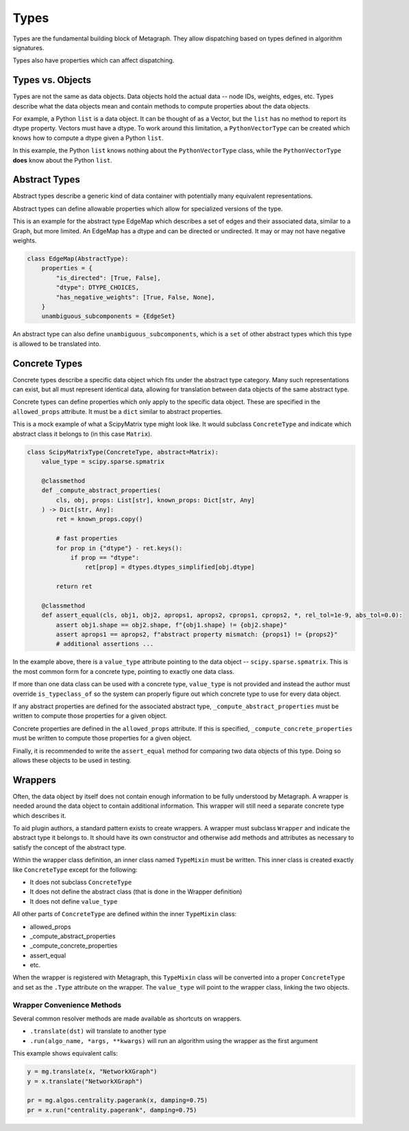 .. _types:

Types
=====

Types are the fundamental building block of Metagraph. They allow dispatching based on
types defined in algorithm signatures.

Types also have properties which can affect dispatching.

Types vs. Objects
-----------------

Types are not the same as data objects. Data objects hold the actual data -- node IDs, weights,
edges, etc. Types describe what the data objects mean and contain methods to compute properties
about the data objects.

For example, a Python ``list`` is a data object. It can be thought of as a Vector, but the ``list`` has
no method to report its dtype property. Vectors must have a dtype. To work around this limitation,
a ``PythonVectorType`` can be created which knows how to compute a dtype given a Python ``list``.

In this example, the Python ``list`` knows nothing about the ``PythonVectorType`` class, while the
``PythonVectorType`` **does** know about the Python ``list``.


Abstract Types
--------------

Abstract types describe a generic kind of data container with potentially many equivalent representations.

Abstract types can define allowable properties which allow for specialized versions of the type.

This is an example for the abstract type EdgeMap which describes a set of edges and their
associated data, similar to a Graph, but more limited. An EdgeMap has a dtype and can be directed or undirected.
It may or may not have negative weights.

.. code-block:: python

    class EdgeMap(AbstractType):
        properties = {
            "is_directed": [True, False],
            "dtype": DTYPE_CHOICES,
            "has_negative_weights": [True, False, None],
        }
        unambiguous_subcomponents = {EdgeSet}

An abstract type can also define ``unambiguous_subcomponents``, which is a ``set`` of
other abstract types which this type is allowed to be translated into.

Concrete Types
--------------

Concrete types describe a specific data object which fits under the abstract type category.
Many such representations can exist, but all must represent identical data, allowing for
translation between data objects of the same abstract type.

Concrete types can define properties which only apply to the specific data object.
These are specified in the ``allowed_props`` attribute. It must be a ``dict`` similar
to abstract properties.

This is a mock example of what a ScipyMatrix type might look like. It would subclass ``ConcreteType``
and indicate which abstract class it belongs to (in this case ``Matrix``).

.. code-block:: python

    class ScipyMatrixType(ConcreteType, abstract=Matrix):
        value_type = scipy.sparse.spmatrix

        @classmethod
        def _compute_abstract_properties(
            cls, obj, props: List[str], known_props: Dict[str, Any]
        ) -> Dict[str, Any]:
            ret = known_props.copy()

            # fast properties
            for prop in {"dtype"} - ret.keys():
                if prop == "dtype":
                    ret[prop] = dtypes.dtypes_simplified[obj.dtype]

            return ret

        @classmethod
        def assert_equal(cls, obj1, obj2, aprops1, aprops2, cprops1, cprops2, *, rel_tol=1e-9, abs_tol=0.0):
            assert obj1.shape == obj2.shape, f"{obj1.shape} != {obj2.shape}"
            assert aprops1 == aprops2, f"abstract property mismatch: {props1} != {props2}"
            # additional assertions ...

In the example above, there is a ``value_type`` attribute pointing to the data object --
``scipy.sparse.spmatrix``. This is the most common form for a concrete type, pointing
to exactly one data class.

If more than one data class can be used with a concrete type, ``value_type`` is not provided
and instead the author must override ``is_typeclass_of`` so the system can properly figure out
which concrete type to use for every data object.

If any abstract properties are defined for the associated abstract type, ``_compute_abstract_properties``
must be written to compute those properties for a given object.

Concrete properties are defined in the ``allowed_props`` attribute. If this is specified,
``_compute_concrete_properties`` must be written to compute those properties for a given object.

Finally, it is recommended to write the ``assert_equal`` method for comparing two data objects
of this type. Doing so allows these objects to be used in testing.

.. _wrappers:

Wrappers
--------

Often, the data object by itself does not contain enough information to be fully understood
by Metagraph. A wrapper is needed around the data object to contain additional information.
This wrapper will still need a separate concrete type which describes it.

To aid plugin authors, a standard pattern exists to create wrappers. A wrapper must subclass
``Wrapper`` and indicate the abstract type it belongs to. It should have its own constructor
and otherwise add methods and attributes as necessary to satisfy the concept of the abstract
type.

Within the wrapper class definition, an inner class named ``TypeMixin`` must be written.
This inner class is created exactly like ``ConcreteType`` except for the following:

- It does not subclass ``ConcreteType``
- It does not define the abstract class (that is done in the Wrapper definition)
- It does not define ``value_type``

All other parts of ``ConcreteType`` are defined within the inner ``TypeMixin`` class:

- allowed_props
- _compute_abstract_properties
- _compute_concrete_properties
- assert_equal
- etc.

When the wrapper is registered with Metagraph, this ``TypeMixin`` class will be converted into
a proper ``ConcreteType`` and set as the ``.Type`` attribute on the wrapper. The ``value_type``
will point to the wrapper class, linking the two objects.

Wrapper Convenience Methods
~~~~~~~~~~~~~~~~~~~~~~~~~~~
Several common resolver methods are made available as shortcuts on wrappers.

- ``.translate(dst)`` will translate to another type
- ``.run(algo_name, *args, **kwargs)`` will run an algorithm using the wrapper as the first argument

This example shows equivalent calls:

.. code-block:: python

    y = mg.translate(x, "NetworkXGraph")
    y = x.translate("NetworkXGraph")

    pr = mg.algos.centrality.pagerank(x, damping=0.75)
    pr = x.run("centrality.pagerank", damping=0.75)
